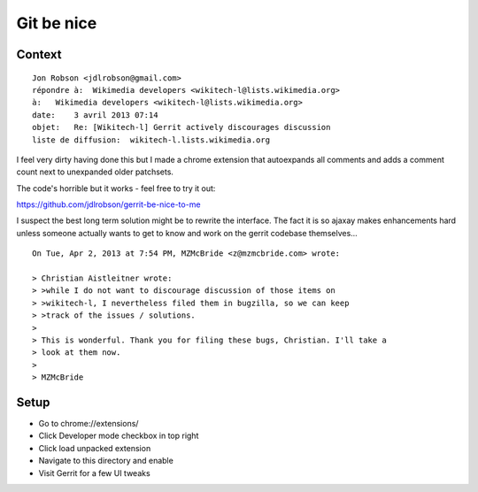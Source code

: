 ﻿
.. index::
   pair: Gerrit; Wikitech

.. _gerrit_be_nice:

=====================
Git be nice
=====================


.. seealso::

   - https://github.com/jdlrobson/gerrit-be-nice-to-me
   - https://raw.github.com/jdlrobson/gerrit-be-nice-to-me/master/README.txt
   - :ref:`git`

Context
=======

::

    Jon Robson <jdlrobson@gmail.com>
    répondre à:  Wikimedia developers <wikitech-l@lists.wikimedia.org>
    à:   Wikimedia developers <wikitech-l@lists.wikimedia.org>
    date:    3 avril 2013 07:14
    objet:   Re: [Wikitech-l] Gerrit actively discourages discussion
    liste de diffusion:  wikitech-l.lists.wikimedia.org


I feel very dirty having done this but I made a chrome extension that
autoexpands all comments and adds a comment count next to unexpanded older
patchsets.

The code's horrible but it works - feel free to try it out:

https://github.com/jdlrobson/gerrit-be-nice-to-me

I suspect the best long term solution might be to rewrite the interface.
The fact it is so ajaxay makes enhancements hard unless someone actually
wants to get to know and work on the gerrit codebase themselves...


::

    On Tue, Apr 2, 2013 at 7:54 PM, MZMcBride <z@mzmcbride.com> wrote:

    > Christian Aistleitner wrote:
    > >while I do not want to discourage discussion of those items on
    > >wikitech-l, I nevertheless filed them in bugzilla, so we can keep
    > >track of the issues / solutions.
    >
    > This is wonderful. Thank you for filing these bugs, Christian. I'll take a
    > look at them now.
    >
    > MZMcBride


Setup
=====

* Go to chrome://extensions/
* Click Developer mode checkbox in top right
* Click load unpacked extension
* Navigate to this directory and enable
* Visit Gerrit for a few UI tweaks
